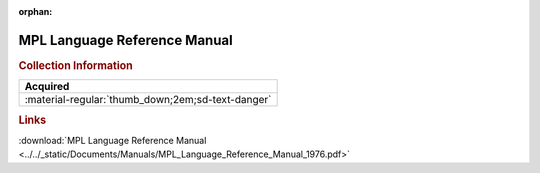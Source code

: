 :orphan:

.. _MPLLREF(PRELIM):

MPL Language Reference Manual
=============================

.. image:: ../../images/Manuals/MPL_Language_Reference_Manual_1976.png
   :width: 400
   :align: center

.. rubric:: Collection Information

.. csv-table:: 
   :header: "Acquired"
   :widths: auto

   :material-regular:`thumb_down;2em;sd-text-danger`

.. rubric:: Links

:download:`MPL Language Reference Manual <../../_static/Documents/Manuals/MPL_Language_Reference_Manual_1976.pdf>`